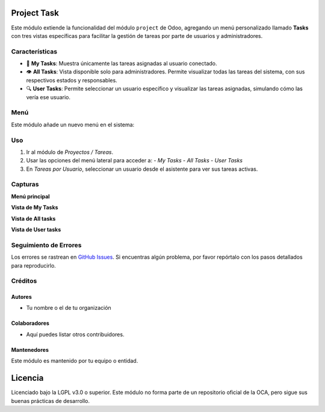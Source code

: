 Project Task 
==========================================

Este módulo extiende la funcionalidad del módulo ``project`` de Odoo, agregando un menú personalizado llamado **Tasks** con tres vistas específicas para facilitar la gestión de tareas por parte de usuarios y administradores.

Características
---------------

- 📌 **My Tasks**: Muestra únicamente las tareas asignadas al usuario conectado.
- 👁️ **All Tasks**: Vista disponible solo para administradores. Permite visualizar todas las tareas del sistema, con sus respectivos estados y responsables.
- 🔍 **User Tasks**: Permite seleccionar un usuario específico y visualizar las tareas asignadas, simulando cómo las vería ese usuario.

Menú
----

Este módulo añade un nuevo menú en el sistema:

.. image:: ./assets/menu.PNG
   :width: 60%
   :align: center


Uso
---

#. Ir al módulo de *Proyectos / Tareas*.
#. Usar las opciones del menú lateral para acceder a:
   - *My Tasks*
   - *All Tasks*
   - *User Tasks*
#. En *Tareas por Usuario*, seleccionar un usuario desde el asistente para ver sus tareas activas.

Capturas
--------

**Menú principal**

.. image:: ./assets/menu.PNG
   :width: 70%
   :align: center

**Vista de My Tasks**

.. image:: ./assets/view_my_tasks.PNG
   :width: 70%
   :align: center

**Vista de All tasks**

.. image:: ./assets/view_all_tasks.PNG
   :width: 70%
   :align: center

**Vista de User tasks**

.. image:: ./assets/view_user_tasks.PNG
   :width: 70%
   :align: center

.. image:: ./assets/selection_user.PNG
   :width: 70%
   :align: center

.. image:: ./assets/view_user_selection_tasks.PNG
   :width: 70%
   :align: center

Seguimiento de Errores
----------------------

Los errores se rastrean en `GitHub Issues <https://github.com/TU_REPOSITORIO_GITHUB/issues>`_.  
Si encuentras algún problema, por favor repórtalo con los pasos detallados para reproducirlo.

Créditos
--------

Autores
~~~~~~~

* Tu nombre o el de tu organización

Colaboradores
~~~~~~~~~~~~~

* Aquí puedes listar otros contribuidores.

Mantenedores
~~~~~~~~~~~~

Este módulo es mantenido por tu equipo o entidad.

.. image:: https://odoo-community.org/logo.png
   :alt: Asociación de la Comunidad de Odoo (OCA)
   :target: https://odoo-community.org

Licencia
========

Licenciado bajo la LGPL v3.0 o superior.  
Este módulo no forma parte de un repositorio oficial de la OCA, pero sigue sus buenas prácticas de desarrollo.
